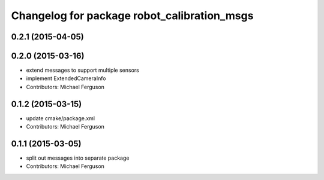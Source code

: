 ^^^^^^^^^^^^^^^^^^^^^^^^^^^^^^^^^^^^^^^^^^^^
Changelog for package robot_calibration_msgs
^^^^^^^^^^^^^^^^^^^^^^^^^^^^^^^^^^^^^^^^^^^^

0.2.1 (2015-04-05)
------------------

0.2.0 (2015-03-16)
------------------
* extend messages to support multiple sensors
* implement ExtendedCameraInfo
* Contributors: Michael Ferguson

0.1.2 (2015-03-15)
------------------
* update cmake/package.xml
* Contributors: Michael Ferguson

0.1.1 (2015-03-05)
------------------
* split out messages into separate package
* Contributors: Michael Ferguson
